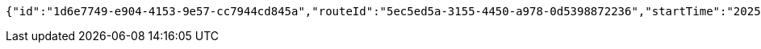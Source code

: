 [source,json,options="nowrap"]
----
{"id":"1d6e7749-e904-4153-9e57-cc7944cd845a","routeId":"5ec5ed5a-3155-4450-a978-0d5398872236","startTime":"2025-02-10T23:31:29.943+00:00"}
----